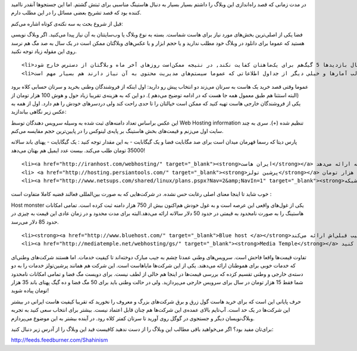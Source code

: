 .. title: هاستینگ ایرانی‌, به چه قیمتی‌؟ .. date: 2010/3/31 16:40:8

.. raw:: html

   <html>

.. raw:: html

   <body>

.. raw:: html

   <p>

در مدت زمانی که قصد راه‌اندازی این وبلاگ را داشتم بسیار بسیار به دنبال
هاستینگ مناسبی برای ثبتش گشتم‌. اما این جستجو‌ها آنقدر نا‌امید کننده بود
که قصد تشریح بعضی مسائل را در این مطلب دارم‌.

قبل از شروع بحث به سه نکته‌ی کوتاه اشاره می‌کنم‌:

.. raw:: html

   </p>

.. raw:: html

   <ol>

.. raw:: html

   <li>

فضا یکی از اصلی‌ترین بخش‌های مورد نیاز برای هاست شماست‌. بسته به نوع
وبلاگ یا وب‌سایتتان به آن نیاز پیدا می‌کنید‌. اگر وبلاگ نویسی هستید که
عموما برای دانلود در وبلاگ خود مطلب ندارید و یا حجم ابزار و یا عکس‌های
وبلاگتان ممکن است در یک سال به صد مگ هم نرسد روی این مقوله زیاد توجه
نکنید‌.

.. raw:: html

   </li>

::

    <li>پهنای باند یا همان قدر دانلود‌ها و آپلود‌هایی که از سرورتان در طول یک ماه انجام می‌شود‌. در این مورد به من اعتماد کنید اگر حتی یک وبلاگ‌نویسید ولی در کارتان حرفه‌ای هستید ممکن است در حد نرمال بازدید‌ها 5 گیگ‌هم برای یک‌ماهتان کفایت نکند‌, در نتیجه ممکن‌است روز‌های آخر ماه وبلاگتان از دسترس خارج شود‌.</li>
    <li>بانک اطلاعاتی که در واقع محل نگهداری مطالب آمار‌ها و خیلی دیگر از جداول اطلاعاتی که عموما سیستم‌های مدیریت محتوی به آن نیاز دارند هم بسیار مهم است‌.</li>

.. raw:: html

   </ol>

عموما وقتی قصد خرید یک هاست به سرتان می‌زند دو انتخاب پیش رو دارید‌: اول
اینکه از فروشندگان وطنی بخرید و سرتان حسابی کلاه برود (‌البته استثنا هم
طبق معمول همه جا هست که در ادامه توضیح می‌دهم )‌‌. دو این که به هزینه‌ی
تقریبا زیاد حول و هوش 100 هزار تومان از یکی از فروشندگان خارجی هاست تهیه
کنید که ممکن است خیالتان را تا حدی راحت کند ولی دردسر‌های خودش را هم
دارد‌. اول از همه به عکس زیر نگاهی بیاندازید‌:

.. raw:: html

   <p style="text-align:center;">

.. raw:: html

   </p>

این عکس براساس تعداد دامنه‌های ثبت شده به وسیله سرویس دهندگان توسط Web
Hosting information تنظیم شده‌ (+). سری به چند سایت اول می‌زنم و
قیمت‌های بخش هاستینگ بر پایه‌ی لینوکس را در پایین‌ترین حجم مقایسه
می‌کنم‌.

.. raw:: html

   <ol>

.. raw:: html

   <li>

پارس دیتا که رسما قهرمان میدان است برای صد مگابایت فضا و یک گیگابایت‌ -
به این مقدار توجه کنید : یک گیگابایت - پهنای باند سالانه 35000 تومان طلب
می‌کند‌. بیست عدد ایمیل هم بهتان می‌دهد‌!

.. raw:: html

   </li>

::

    <li><a href="http://iranhost.com/webhosting/" target="_blank"><strong>ایران هاست</strong></a> هم همان خدمات قهرمان جدول را با 5000 توما ن قیمت بالاتر یعنی چهل هزار تومان سالانه ارائه می‌دهد‌.</li>
    <li> <a href="http://hosting.persiantools.com/" target="_blank"><strong>پرشین تولز</strong></a> که یکی از معروف‌ترین ارائه دهندگان در بین جماعت وبلاگ‌نویس است و خیلی از وبلاگ‌نویسانی که الان روی سرویس‌های خارجی می‌نویسند هم از اینجا شروع کرده‌اند جدیدا دو نوع خدمات دارد‌. نوع اول مثل همه هاست در خارج از ایران‌! است و دیگری در داخل که قیمتش سر به آسمان می‌کشد‌. برای هاست معمولی 100 مگ و با دو گیگ پهنای باند 40 هزار تومان می‌پردازید ولی برای هم‌تای وطنی‌اش با 200 مگ فضا و 4 گیگ پهنای باند 100 هزار تومان‌.</li>
    <li><a href="http://www.netsups.com/shared/linux/plans.pspx?Nav=2&amp;NavIn=1" target="_blank"><strong>پشتیبان شبکه </strong></a>که در واقع در لیست فوق حضور ندارد ولی یکی از قدیمی‌های این بازار است و برای کامل کردن عجایب این بازار لازم دانستم در این جمع حضور داشته باشد‌. این شرکت 250 مگ فضا را با سی گیگ پهنای باند به شما با قیمت 39 هزار تومان ارائه می‌دهد که در جای خود جالب توجه است‌. اما به شما حتی یک بانک اطلاعاتی نمی‌دهد‌! یعنی در واقع برای بدست آوردن این بانک اطلاعاتی باید 10 هزار تومان جداگانه بپردازید‌ - در واقع به ازای هر عدد ده هزار تومان‌! - .</li>

.. raw:: html

   </ol>

خوب شاید تا اینجا معنای اصلی رغابت حس نشده‌. در شرکت‌هایی که به صورت
بین‌المللی فعالند قضیه کاملا متفاوت است‌ :

.. raw:: html

   <ol>

.. raw:: html

   <li>

Host monster یکی از غول‌های واقعی این عرصه است و به غول خودش هم‌اکنون
بیش از 750 هزار دامنه ثبت کرده است‌. تمامی امکانات هاستینگ را به صورت
نا‌محدود به قیمتی در حدود 50 دلار سالانه ارائه می‌دهد‌.البته برای مدت
محدود و در زمان عادی این قیمت به چیزی در حدود 85 دلار می‌رسد‌.

.. raw:: html

   </li>

::

    <li><strong><a href="http://www.bluehost.com/" target="_blank">Blue host </a></strong>هم که به دلیل پیشنهاد شدن از سوی وردپرس بین کاربران ایرانی معروف‌تر است همه‌ی امکانات را با قیمتی همانند رغیب قبلی‌اش ارائه می‌کند‌.</li>
    <li><a href="http://mediatemple.net/webhosting/gs/" target="_blank"><strong>Media Temple</strong></a> هاستینگ دیگری است که سه پلان متفاوت دارد‌. عمده‌ی تفاوت هم در کیفیت سرور میزبان و نحوه‌ی اشتراک سرور خلاصه می‌شود‌. در این سرویس شما می‌توانید 100 گیگابایت فضا را به همراه یک ترابایت پهنای باند به قیمت 240 دلار خریداری کنید‌.</li>

.. raw:: html

   </ol>

تفاوت قیمت‌ها واقعا فاحش است‌. سرویس‌های وطنی عمدتا چشم به جیب مبارک
دوخته‌اند تا کیفیت خدمات‌. اما هستند شرکت‌های وطنی‌ای که خدمات خوبی برای
هموطنان ارائه می‌دهند‌. یکی از این شرکت‌ها مایا‌هاست است‌. این شرکت‌ هم
همانند پرشین‌تولز خدمات را به دو دسته‌ی خارجی و وطنی تقسیم کزده که بررسی
قیمت‌ها در اینجا هم خالی از لطف نیست‌. برای دویست مگ فضا و تمامی امکانات
نامحدود شما فقط 15 هزار تومان در سال برای سرویس خارجی می‌‌پردازید‌. ولی
در حالت وطنی باید برای 50 مگ فضا و ده گیگ پهنای باند 35 هزار تومان پیاده
شوید‌!

حرف پایانی این است که برای خرید هاست گول زرق و برق شرکت‌های بزرگ و معروف
را نخورید که تقریبا کیفیت هاست ایرانی در بیشتر این شرکت‌ها در یک حد
است‌. آپ‌تایم بالای عمده‌ی این شرکت‌ها هم چنان قابل اعتماد نیست‌. بیشتر
برای انتخاب سعی کنید به تجربه وبلاگ‌نویسان دیگر و جستجوی در گوگل روی
آورید تا سرتان کمتر کلاه رود‌. در آینده بیشتر به این موضوع می‌پردازم‌.

.. raw:: html

   <!--more-->

.. raw:: html

   <p style="text-align:center;">

برای‌تان مفید بود‌؟ اگر می‌خواهید باقی مطالب این وبلاگ را از دست ندهید
کافیست فید این وبلاگ را از آدرس زیر دنبال کنید‌:

.. raw:: html

   </p>

.. raw:: html

   <p style="text-align:center;">

http://feeds.feedburner.com/Shahinism

.. raw:: html

   </p>

.. raw:: html

   </body>

.. raw:: html

   </html>

